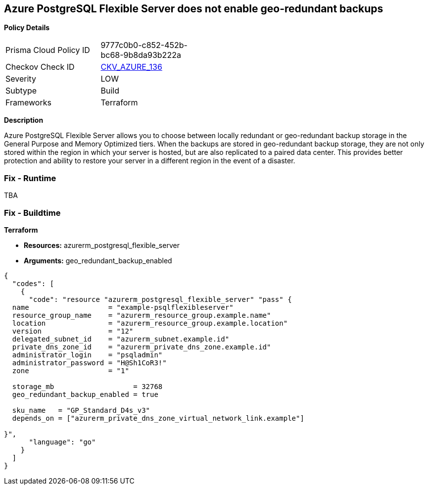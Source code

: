 == Azure PostgreSQL Flexible Server does not enable geo-redundant backups


*Policy Details* 

[width=45%]
[cols="1,1"]
|=== 
|Prisma Cloud Policy ID 
| 9777c0b0-c852-452b-bc68-9b8da93b222a

|Checkov Check ID 
| https://github.com/bridgecrewio/checkov/tree/master/checkov/terraform/checks/resource/azure/PostgreSQLFlexiServerGeoBackupEnabled.py[CKV_AZURE_136]

|Severity
|LOW

|Subtype
|Build

|Frameworks
|Terraform

|=== 



*Description* 


Azure PostgreSQL Flexible Server allows you to choose between locally redundant or geo-redundant backup storage in the General Purpose and Memory Optimized tiers.
When the backups are stored in geo-redundant backup storage, they are not only stored within the region in which your server is hosted, but are also replicated to a paired data center.
This provides better protection and ability to restore your server in a different region in the event of a disaster.

=== Fix - Runtime
TBA

=== Fix - Buildtime


*Terraform* 


* *Resources:* azurerm_postgresql_flexible_server
* *Arguments:* geo_redundant_backup_enabled


[source,go]
----
{
  "codes": [
    {
      "code": "resource "azurerm_postgresql_flexible_server" "pass" {
  name                   = "example-psqlflexibleserver"
  resource_group_name    = "azurerm_resource_group.example.name"
  location               = "azurerm_resource_group.example.location"
  version                = "12"
  delegated_subnet_id    = "azurerm_subnet.example.id"
  private_dns_zone_id    = "azurerm_private_dns_zone.example.id"
  administrator_login    = "psqladmin"
  administrator_password = "H@Sh1CoR3!"
  zone                   = "1"

  storage_mb                   = 32768
  geo_redundant_backup_enabled = true

  sku_name   = "GP_Standard_D4s_v3"
  depends_on = ["azurerm_private_dns_zone_virtual_network_link.example"]

}",
      "language": "go"
    }
  ]
}
----
